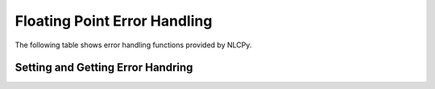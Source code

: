 Floating Point Error Handling
=============================

The following table shows error handling functions provided by NLCPy.

Setting and Getting Error Handring
----------------------------------

.. autosummary::
    :toctree: generated/
    :nosignatures:

    nlcpy.seterr
    nlcpy.geterr
